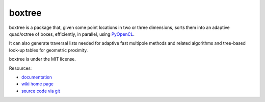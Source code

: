 boxtree
=======

.. image:: https://badge.fury.io/py/boxtree.png
    :target: http://pypi.python.org/pypi/boxtree

boxtree is a package that, given some point locations in two or three
dimensions, sorts them into an adaptive quad/octree of boxes, efficiently, in
parallel, using `PyOpenCL <http://mathema.tician.de/software/pyopencl>`_.

It can also generate traversal lists needed for adaptive fast multipole methods
and related algorithms and tree-based look-up tables for geometric proximity.

boxtree is under the MIT license.

Resources:

* `documentation <http://documen.tician.de/boxtree>`_
* `wiki home page <http://wiki.tiker.net/BoxTree>`_
* `source code via git <https://github.com/inducer/boxtree>`_
